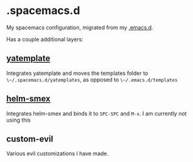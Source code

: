 * .spacemacs.d
My spacemacs configuration, migrated from my [[https://github.com/yourfin/.emacs.d][.emacs.d]].

Has a couple additional layers:

** [[https://github.com/mineo/yatemplate][yatemplate]]
Integrates yatemplate and moves the templates folder to ~\~/.spacemacs.d/yatemplates~, as opposed to ~\~/.emacs.d/templates~

** [[https://github.com/ptrv/helm-smex][helm-smex]]
Integrates helm-smex and binds it to =SPC-SPC= and =M-x=. I am currently not using this

** custom-evil
Various evil customizations I have made.
